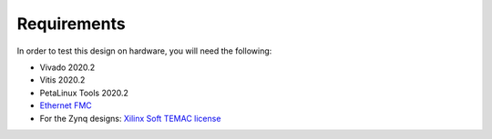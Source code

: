 ============
Requirements
============

In order to test this design on hardware, you will need the following:

* Vivado 2020.2
* Vitis 2020.2
* PetaLinux Tools 2020.2
* `Ethernet FMC <https://ethernetfmc.com>`_
* For the Zynq designs: `Xilinx Soft TEMAC license <https://ethernetfmc.com/getting-a-license-for-the-xilinx-tri-mode-ethernet-mac/>`_

